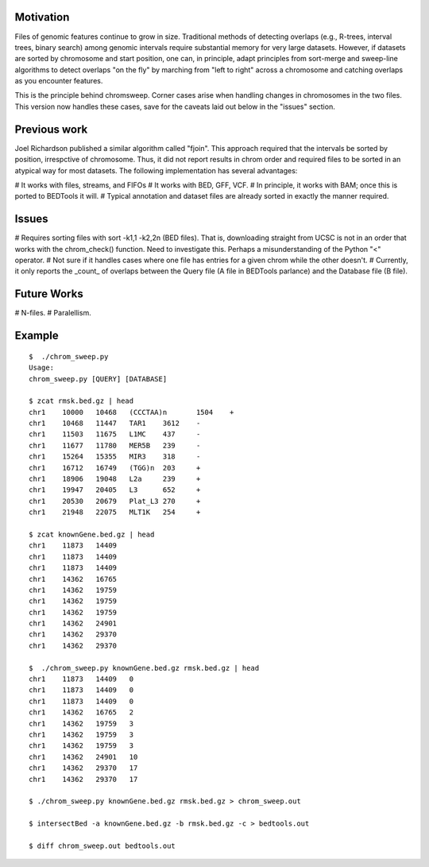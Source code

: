 Motivation
===========
Files of genomic features continue to grow in size.  Traditional methods of detecting overlaps (e.g., R-trees, interval trees, binary search) among genomic intervals require substantial memory for very large datasets.  However, if datasets are sorted by chromosome and start position, one can, in principle, adapt principles from sort-merge and sweep-line algorithms to detect overlaps "on the fly" by marching from "left to right" across a chromosome and catching overlaps as you encounter features.

This is the principle behind chromsweep.  Corner cases arise when handling changes in chromosomes in the two files. This version now handles these cases, save for the caveats laid out below in the "issues" section.

Previous work
=============
Joel Richardson published a similar algorithm called "fjoin".  This approach required that the intervals be sorted by position, irrespctive of chromosome.  Thus, it did not report results in chrom order and required files to be sorted in an atypical way for most datasets.  The following implementation has several advantages:

# It works with files, streams, and FIFOs
# It works with BED, GFF, VCF.
# In principle, it works with BAM;  once this is ported to BEDTools it will.
# Typical annotation and dataset files are already sorted in exactly the manner required.

Issues
======
# Requires sorting files with sort -k1,1 -k2,2n (BED files). That is, downloading straight from UCSC is not in an order that works with the chrom_check() function.  Need to investigate this.  Perhaps a misunderstanding of the Python "<" operator.
# Not sure if it handles cases where one file has entries for a given chrom while the other doesn't.
# Currently, it only reports the _count_ of overlaps between the Query file (A file in BEDTools parlance) and the Database file (B file).


Future Works
==========
# N-files.
# Paralellism.



Example
==========
::

	$  ./chrom_sweep.py 
	Usage:
	chrom_sweep.py [QUERY] [DATABASE]

	$ zcat rmsk.bed.gz | head
	chr1	10000	10468	(CCCTAA)n	1504	+
	chr1	10468	11447	TAR1	3612	-
	chr1	11503	11675	L1MC	437	-
	chr1	11677	11780	MER5B	239	-
	chr1	15264	15355	MIR3	318	-
	chr1	16712	16749	(TGG)n	203	+
	chr1	18906	19048	L2a	239	+
	chr1	19947	20405	L3	652	+
	chr1	20530	20679	Plat_L3	270	+
	chr1	21948	22075	MLT1K	254	+
	
	$ zcat knownGene.bed.gz | head
	chr1	11873	14409
	chr1	11873	14409
	chr1	11873	14409
	chr1	14362	16765
	chr1	14362	19759
	chr1	14362	19759
	chr1	14362	19759
	chr1	14362	24901
	chr1	14362	29370
	chr1	14362	29370
	
	$  ./chrom_sweep.py knownGene.bed.gz rmsk.bed.gz | head
	chr1	11873	14409	0
	chr1	11873	14409	0
	chr1	11873	14409	0
	chr1	14362	16765	2
	chr1	14362	19759	3
	chr1	14362	19759	3
	chr1	14362	19759	3
	chr1	14362	24901	10
	chr1	14362	29370	17
	chr1	14362	29370	17
	
	$ ./chrom_sweep.py knownGene.bed.gz rmsk.bed.gz > chrom_sweep.out

	$ intersectBed -a knownGene.bed.gz -b rmsk.bed.gz -c > bedtools.out
	
	$ diff chrom_sweep.out bedtools.out
	